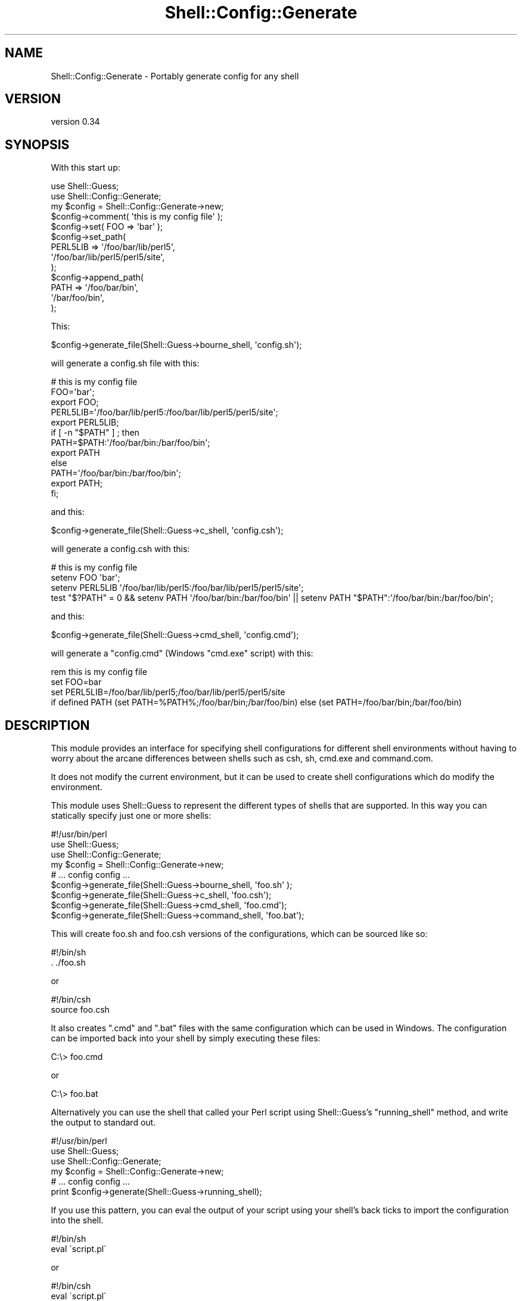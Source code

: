 .\" Automatically generated by Pod::Man 4.14 (Pod::Simple 3.40)
.\"
.\" Standard preamble:
.\" ========================================================================
.de Sp \" Vertical space (when we can't use .PP)
.if t .sp .5v
.if n .sp
..
.de Vb \" Begin verbatim text
.ft CW
.nf
.ne \\$1
..
.de Ve \" End verbatim text
.ft R
.fi
..
.\" Set up some character translations and predefined strings.  \*(-- will
.\" give an unbreakable dash, \*(PI will give pi, \*(L" will give a left
.\" double quote, and \*(R" will give a right double quote.  \*(C+ will
.\" give a nicer C++.  Capital omega is used to do unbreakable dashes and
.\" therefore won't be available.  \*(C` and \*(C' expand to `' in nroff,
.\" nothing in troff, for use with C<>.
.tr \(*W-
.ds C+ C\v'-.1v'\h'-1p'\s-2+\h'-1p'+\s0\v'.1v'\h'-1p'
.ie n \{\
.    ds -- \(*W-
.    ds PI pi
.    if (\n(.H=4u)&(1m=24u) .ds -- \(*W\h'-12u'\(*W\h'-12u'-\" diablo 10 pitch
.    if (\n(.H=4u)&(1m=20u) .ds -- \(*W\h'-12u'\(*W\h'-8u'-\"  diablo 12 pitch
.    ds L" ""
.    ds R" ""
.    ds C` ""
.    ds C' ""
'br\}
.el\{\
.    ds -- \|\(em\|
.    ds PI \(*p
.    ds L" ``
.    ds R" ''
.    ds C`
.    ds C'
'br\}
.\"
.\" Escape single quotes in literal strings from groff's Unicode transform.
.ie \n(.g .ds Aq \(aq
.el       .ds Aq '
.\"
.\" If the F register is >0, we'll generate index entries on stderr for
.\" titles (.TH), headers (.SH), subsections (.SS), items (.Ip), and index
.\" entries marked with X<> in POD.  Of course, you'll have to process the
.\" output yourself in some meaningful fashion.
.\"
.\" Avoid warning from groff about undefined register 'F'.
.de IX
..
.nr rF 0
.if \n(.g .if rF .nr rF 1
.if (\n(rF:(\n(.g==0)) \{\
.    if \nF \{\
.        de IX
.        tm Index:\\$1\t\\n%\t"\\$2"
..
.        if !\nF==2 \{\
.            nr % 0
.            nr F 2
.        \}
.    \}
.\}
.rr rF
.\" ========================================================================
.\"
.IX Title "Shell::Config::Generate 3"
.TH Shell::Config::Generate 3 "2020-02-05" "perl v5.32.0" "User Contributed Perl Documentation"
.\" For nroff, turn off justification.  Always turn off hyphenation; it makes
.\" way too many mistakes in technical documents.
.if n .ad l
.nh
.SH "NAME"
Shell::Config::Generate \- Portably generate config for any shell
.SH "VERSION"
.IX Header "VERSION"
version 0.34
.SH "SYNOPSIS"
.IX Header "SYNOPSIS"
With this start up:
.PP
.Vb 2
\& use Shell::Guess;
\& use Shell::Config::Generate;
\& 
\& my $config = Shell::Config::Generate\->new;
\& $config\->comment( \*(Aqthis is my config file\*(Aq );
\& $config\->set( FOO => \*(Aqbar\*(Aq );
\& $config\->set_path(
\&   PERL5LIB => \*(Aq/foo/bar/lib/perl5\*(Aq,
\&               \*(Aq/foo/bar/lib/perl5/perl5/site\*(Aq,
\& );
\& $config\->append_path(
\&   PATH => \*(Aq/foo/bar/bin\*(Aq,
\&           \*(Aq/bar/foo/bin\*(Aq,
\& );
.Ve
.PP
This:
.PP
.Vb 1
\& $config\->generate_file(Shell::Guess\->bourne_shell, \*(Aqconfig.sh\*(Aq);
.Ve
.PP
will generate a config.sh file with this:
.PP
.Vb 12
\& # this is my config file
\& FOO=\*(Aqbar\*(Aq;
\& export FOO;
\& PERL5LIB=\*(Aq/foo/bar/lib/perl5:/foo/bar/lib/perl5/perl5/site\*(Aq;
\& export PERL5LIB;
\& if [ \-n "$PATH" ] ; then
\&   PATH=$PATH:\*(Aq/foo/bar/bin:/bar/foo/bin\*(Aq;
\&   export PATH
\& else
\&   PATH=\*(Aq/foo/bar/bin:/bar/foo/bin\*(Aq;
\&   export PATH;
\& fi;
.Ve
.PP
and this:
.PP
.Vb 1
\& $config\->generate_file(Shell::Guess\->c_shell, \*(Aqconfig.csh\*(Aq);
.Ve
.PP
will generate a config.csh with this:
.PP
.Vb 4
\& # this is my config file
\& setenv FOO \*(Aqbar\*(Aq;
\& setenv PERL5LIB \*(Aq/foo/bar/lib/perl5:/foo/bar/lib/perl5/perl5/site\*(Aq;
\& test "$?PATH" = 0 && setenv PATH \*(Aq/foo/bar/bin:/bar/foo/bin\*(Aq || setenv PATH "$PATH":\*(Aq/foo/bar/bin:/bar/foo/bin\*(Aq;
.Ve
.PP
and this:
.PP
.Vb 1
\& $config\->generate_file(Shell::Guess\->cmd_shell, \*(Aqconfig.cmd\*(Aq);
.Ve
.PP
will generate a \f(CW\*(C`config.cmd\*(C'\fR (Windows \f(CW\*(C`cmd.exe\*(C'\fR script) with this:
.PP
.Vb 4
\& rem this is my config file
\& set FOO=bar
\& set PERL5LIB=/foo/bar/lib/perl5;/foo/bar/lib/perl5/perl5/site
\& if defined PATH (set PATH=%PATH%;/foo/bar/bin;/bar/foo/bin) else (set PATH=/foo/bar/bin;/bar/foo/bin)
.Ve
.SH "DESCRIPTION"
.IX Header "DESCRIPTION"
This module provides an interface for specifying shell configurations
for different shell environments without having to worry about the
arcane differences between shells such as csh, sh, cmd.exe and command.com.
.PP
It does not modify the current environment, but it can be used to
create shell configurations which do modify the environment.
.PP
This module uses Shell::Guess to represent the different types
of shells that are supported.  In this way you can statically specify
just one or more shells:
.PP
.Vb 9
\& #!/usr/bin/perl
\& use Shell::Guess;
\& use Shell::Config::Generate;
\& my $config = Shell::Config::Generate\->new;
\& # ... config config ...
\& $config\->generate_file(Shell::Guess\->bourne_shell,  \*(Aqfoo.sh\*(Aq );
\& $config\->generate_file(Shell::Guess\->c_shell,       \*(Aqfoo.csh\*(Aq);
\& $config\->generate_file(Shell::Guess\->cmd_shell,     \*(Aqfoo.cmd\*(Aq);
\& $config\->generate_file(Shell::Guess\->command_shell, \*(Aqfoo.bat\*(Aq);
.Ve
.PP
This will create foo.sh and foo.csh versions of the configurations,
which can be sourced like so:
.PP
.Vb 2
\& #!/bin/sh
\& . ./foo.sh
.Ve
.PP
or
.PP
.Vb 2
\& #!/bin/csh
\& source foo.csh
.Ve
.PP
It also creates \f(CW\*(C`.cmd\*(C'\fR and \f(CW\*(C`.bat\*(C'\fR files with the same configuration
which can be used in Windows.  The configuration can be imported back
into your shell by simply executing these files:
.PP
.Vb 1
\& C:\e> foo.cmd
.Ve
.PP
or
.PP
.Vb 1
\& C:\e> foo.bat
.Ve
.PP
Alternatively you can use the shell that called your Perl script using
Shell::Guess's \f(CW\*(C`running_shell\*(C'\fR method, and write the output to
standard out.
.PP
.Vb 6
\& #!/usr/bin/perl
\& use Shell::Guess;
\& use Shell::Config::Generate;
\& my $config = Shell::Config::Generate\->new;
\& # ... config config ...
\& print $config\->generate(Shell::Guess\->running_shell);
.Ve
.PP
If you use this pattern, you can eval the output of your script using
your shell's back ticks to import the configuration into the shell.
.PP
.Vb 2
\& #!/bin/sh
\& eval \`script.pl\`
.Ve
.PP
or
.PP
.Vb 2
\& #!/bin/csh
\& eval \`script.pl\`
.Ve
.SH "CONSTRUCTOR"
.IX Header "CONSTRUCTOR"
.SS "new"
.IX Subsection "new"
.Vb 1
\& my $config = Shell::Config::Generate\->new;
.Ve
.PP
creates an instance of She::Config::Generate.
.SH "METHODS"
.IX Header "METHODS"
There are two types of instance methods for this class:
.IP "\(bu" 4
modifiers
.Sp
adjust the configuration in an internal portable format
.IP "\(bu" 4
generators
.Sp
generate shell configuration in a specific format given
the internal portable format stored inside the instance.
.PP
The idea is that you can create multiple modifications
to the environment without worrying about specific shells,
then when you are done you can create shell specific
versions of those modifications using the generators.
.PP
This may be useful for system administrators that must support
users that use different shells, with a single configuration
generation script written in Perl.
.SS "set"
.IX Subsection "set"
.Vb 1
\& $config\->set( $name => $value );
.Ve
.PP
Set an environment variable.
.SS "set_path"
.IX Subsection "set_path"
.Vb 1
\& $config\->set_path( $name => @values );
.Ve
.PP
Sets an environment variable which is stored in standard
\&'path' format (Like \s-1PATH\s0 or \s-1PERL5LIB\s0).  In \s-1UNIX\s0 land this
is a colon separated list stored as a string.  In Windows
this is a semicolon separated list stored as a string.
You can do the same thing using the \f(CW\*(C`set\*(C'\fR method, but if
you do so you have to determine the correct separator.
.PP
This will replace the existing path value if it already
exists.
.SS "append_path"
.IX Subsection "append_path"
.Vb 1
\& $config\->append_path( $name => @values );
.Ve
.PP
Appends to an environment variable which is stored in standard
\&'path' format.  This will create a new environment variable if
it doesn't already exist, or add to an existing value.
.SS "prepend_path"
.IX Subsection "prepend_path"
.Vb 1
\& $config\->prepend_path( $name => @values );
.Ve
.PP
Prepend to an environment variable which is stored in standard
\&'path' format.  This will create a new environment variable if
it doesn't already exist, or add to an existing value.
.SS "comment"
.IX Subsection "comment"
.Vb 1
\& $config\->comment( $comment );
.Ve
.PP
This will generate a comment in the appropriate format.
.PP
\&\fBnote\fR that including comments in your configuration may mean
it will not work with the \f(CW\*(C`eval\*(C'\fR backticks method for importing
configurations into your shell.
.SS "shebang"
.IX Subsection "shebang"
.Vb 2
\& $config\->shebang;
\& $config\->shebang($location);
.Ve
.PP
This will generate a shebang at the beginning of the configuration,
making it appropriate for use as a script.  For non \s-1UNIX\s0 shells this
will be ignored.  If specified, \f(CW$location\fR will be used as the
interpreter location.  If it is not specified, then the default
location for the shell will be used.
.PP
\&\fBnote\fR that the shebang in your configuration may mean
it will not work with the \f(CW\*(C`eval\*(C'\fR backticks method for importing
configurations into your shell.
.SS "echo_off"
.IX Subsection "echo_off"
.Vb 1
\& $config\->echo_off;
.Ve
.PP
For DOS/Windows configurations (\f(CW\*(C`command.com\*(C'\fR or \f(CW\*(C`cmd.exe\*(C'\fR), issue this as the
first line of the config:
.PP
.Vb 1
\& @echo off
.Ve
.SS "echo_on"
.IX Subsection "echo_on"
.Vb 1
\& $config\->echo_on;
.Ve
.PP
Turn off the echo off (that is do not put anything at the beginning of
the config) for DOS/Windows configurations (\f(CW\*(C`command.com\*(C'\fR or \f(CW\*(C`cmd.exe\*(C'\fR).
.SS "set_alias"
.IX Subsection "set_alias"
.Vb 1
\& $config\->set_alias( $alias => $command )
.Ve
.PP
Sets the given alias to the given command.
.PP
Caveat:
some older shells do not support aliases, such as
the original bourne shell.  This module will generate
aliases for those shells anyway, since /bin/sh may
actually be a more modern shell that \s-1DOES\s0 support
aliases, so do not use this method unless you can be
reasonable sure that the shell you are generating
supports aliases.  On Windows, for PowerShell, a simple
function is used instead of an alias so that arguments
may be specified.
.SS "set_path_sep"
.IX Subsection "set_path_sep"
.Vb 1
\& $config\->set_path_sep( $sep );
.Ve
.PP
Use \f(CW$sep\fR as the path separator instead of the shell
default path separator (generally \f(CW\*(C`:\*(C'\fR for Unix shells
and \f(CW\*(C`;\*(C'\fR for Windows shells).
.PP
Not all characters are supported, it is usually best
to stick with the shell default or to use \f(CW\*(C`:\*(C'\fR or \f(CW\*(C`;\*(C'\fR.
.SS "generate"
.IX Subsection "generate"
.Vb 2
\& my $command_text = $config\->generate;
\& my $command_text = $config\->generate( $shell );
.Ve
.PP
Generate shell configuration code for the given shell.
\&\f(CW$shell\fR is an instance of Shell::Guess.  If \f(CW$shell\fR
is not provided, then this method will use Shell::Guess
to guess the shell that called your perl script.
.PP
You can also pass in the shell name as a string for
\&\f(CW$shell\fR.  This should correspond to the appropriate
\&\fIname\fR_shell from Shell::Guess.  So for csh you
would pass in \f(CW"c"\fR and for tcsh you would pass in
\&\f(CW"tc"\fR, etc.
.SS "generate_file"
.IX Subsection "generate_file"
.Vb 1
\& $config\->generate_file( $shell, $filename );
.Ve
.PP
Generate shell configuration code for the given shell
and write it to the given file.  \f(CW$shell\fR is an instance
of Shell::Guess.  If there is an \s-1IO\s0 error it will throw
an exception.
.SH "FUNCTIONS"
.IX Header "FUNCTIONS"
.SS "win32_space_be_gone"
.IX Subsection "win32_space_be_gone"
.Vb 1
\& my @new_path_list = win32_space_be_gone( @orig_path_list );
.Ve
.PP
On \f(CW\*(C`MSWin32\*(C'\fR and \f(CW\*(C`cygwin\*(C'\fR:
.PP
Given a list of directory paths (or filenames), this will
return an equivalent list of paths pointing to the same
file system objects without spaces.  To do this
\&\f(CW\*(C`Win32::GetShortPathName()\*(C'\fR is used on to find alternative
path names without spaces.
.PP
\&\s-1NOTE\s0 that this breaks when Windows is told not to create
short (\f(CW\*(C`8+3\*(C'\fR) filenames; see <http://www.perlmonks.org/?node_id=333930>
for a discussion of this behaviour.
.PP
In addition, on just \f(CW\*(C`Cygwin\*(C'\fR:
.PP
The input paths are first converted from \s-1POSIX\s0 to Windows paths
using \f(CW\*(C`Cygwin::posix_to_win_path\*(C'\fR, and then converted back to
\&\s-1POSIX\s0 paths using \f(CW\*(C`Cygwin::win_to_posix_path\*(C'\fR.
.PP
Elsewhere:
.PP
Returns the same list passed into it
.SS "cmd_escape_path"
.IX Subsection "cmd_escape_path"
.Vb 1
\& my @new_path_list = cmd_escape_path( @orig_path_list )
.Ve
.PP
Given a list of directory paths (or filenames), this will
return an equivalent list of paths escaped for cmd.exe and command.com.
.SS "powershell_escape_path"
.IX Subsection "powershell_escape_path"
.Vb 1
\& my @new_path_list = powershell_escape_path( @orig_path_list )
.Ve
.PP
Given a list of directory paths (or filenames), this will
return an equivalent list of paths escaped for PowerShell.
.SH "CAVEATS"
.IX Header "CAVEATS"
The test suite tests this module's output against the actual
shells that should understand them, if they can be found in
the path.  You can generate configurations for shells which
are not available (for example \f(CW\*(C`cmd.exe\*(C'\fR configurations from \s-1UNIX\s0 or
bourne configurations under windows), but the test suite only tests
them if they are found during the build of this module.
.PP
The implementation for \f(CW\*(C`csh\*(C'\fR depends on the external command \f(CW\*(C`test\*(C'\fR.
As far as I can tell \f(CW\*(C`test\*(C'\fR should be available on all modern
flavors of \s-1UNIX\s0 which are using \f(CW\*(C`csh\*(C'\fR.  If anyone can figure out
how to prepend or append to path type environment variable without
an external command in \f(CW\*(C`csh\*(C'\fR, then a patch would be appreciated.
.PP
The incantation for prepending and appending elements to a path
on csh probably deserve a comment here.  It looks like this:
.PP
.Vb 1
\& test "$?PATH" = 0 && setenv PATH \*(Aq/foo/bar/bin:/bar/foo/bin\*(Aq || setenv PATH "$PATH":\*(Aq/foo/bar/bin:/bar/foo/bin\*(Aq;
.Ve
.IP "\(bu" 4
one line
.Sp
The command is all on one line, and doesn't use if, which is
probably more clear and ideomatic.  This for example, might
make more sense:
.Sp
.Vb 5
\& if ( $?PATH == 0 ) then
\&   setenv PATH \*(Aq/foo/bar/bin:/bar/foo/bin\*(Aq
\& else
\&   setenv PATH "$PATH":\*(Aq/foo/bar/bin:/bar/foo/bin\*(Aq
\& endif
.Ve
.Sp
However, this only works if the code interpreted using the csh
\&\f(CW\*(C`source\*(C'\fR command or is included in a csh script inline.  If you
try to invoke this code using csh \f(CW\*(C`eval\*(C'\fR then it will helpfully
convert it to one line and if does not work under csh in one line.
.PP
There are probably more clever or prettier ways to
append/prepend path environment variables as I am not a shell
programmer.  Patches welcome.
.PP
Only \s-1UNIX\s0 (bourne, bash, csh, ksh, fish and their derivatives) and
Windows (command.com, cmd.exe and PowerShell) are supported so far.
.PP
Fish shell support should be considered a tech preview.  The Fish
shell itself is somewhat in flux, and thus some tests are skipped
for the Fish shell since behavior is different for different versions.
In particular, new lines in environment variables may not work on
newer versions.
.PP
Patches welcome for your favorite shell / operating system.
.SH "AUTHOR"
.IX Header "AUTHOR"
Author: Graham Ollis <plicease@cpan.org>
.PP
Contributors:
.PP
Brad Macpherson (\s-1BRAD,\s0 brad-mac)
.PP
mohawk
.SH "COPYRIGHT AND LICENSE"
.IX Header "COPYRIGHT AND LICENSE"
This software is copyright (c) 2017 by Graham Ollis.
.PP
This is free software; you can redistribute it and/or modify it under
the same terms as the Perl 5 programming language system itself.
